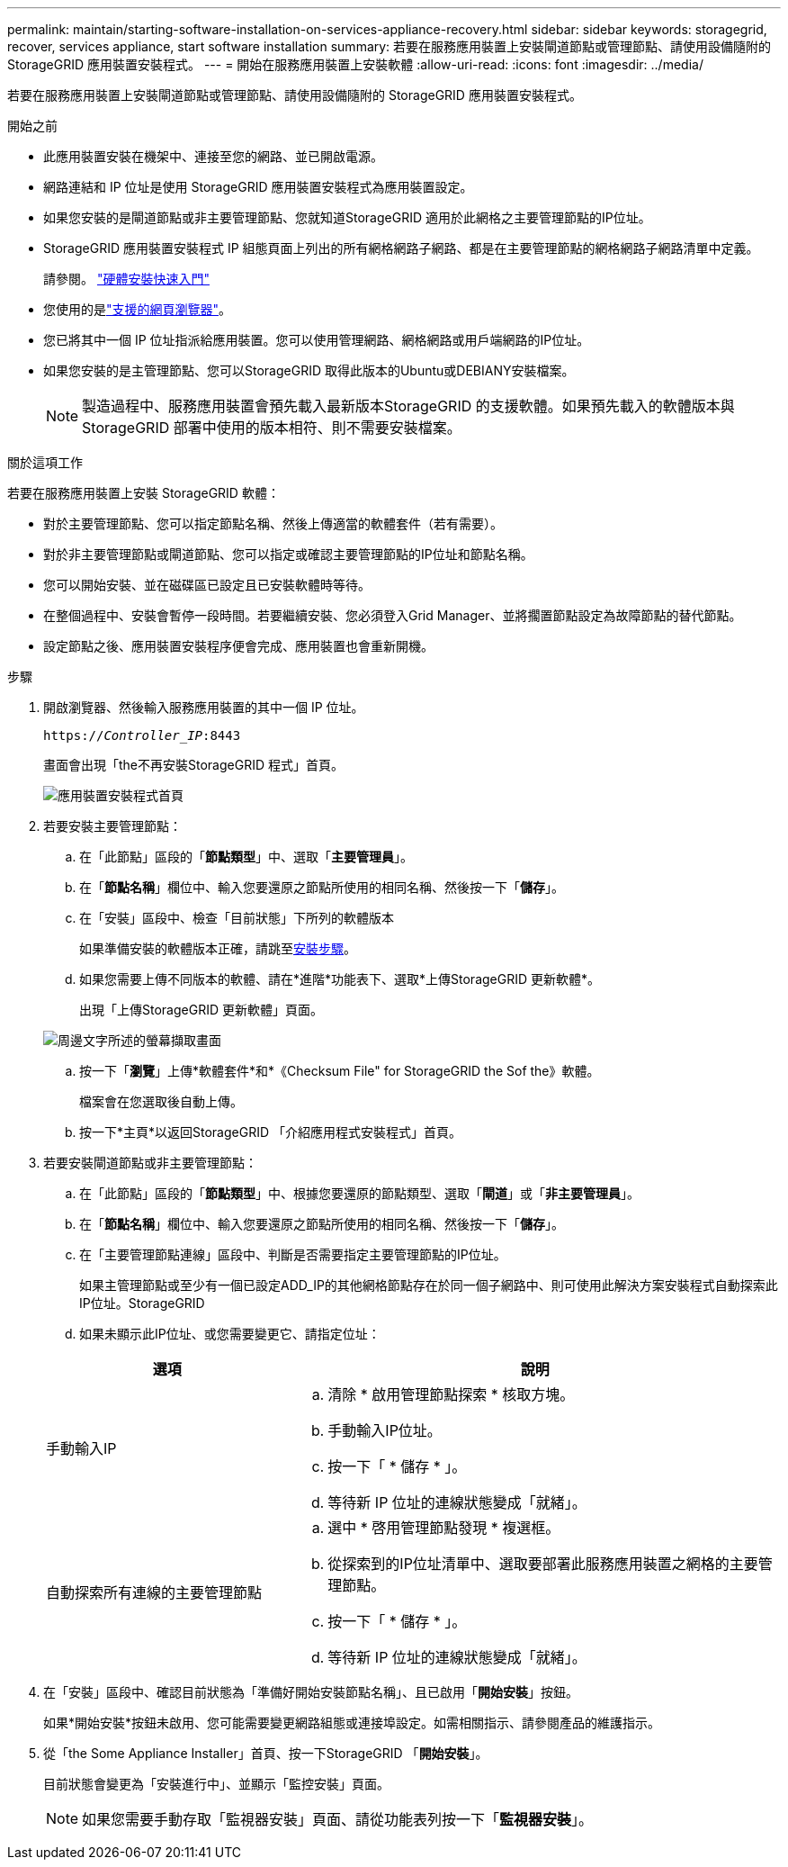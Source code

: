 ---
permalink: maintain/starting-software-installation-on-services-appliance-recovery.html 
sidebar: sidebar 
keywords: storagegrid, recover, services appliance, start software installation 
summary: 若要在服務應用裝置上安裝閘道節點或管理節點、請使用設備隨附的 StorageGRID 應用裝置安裝程式。 
---
= 開始在服務應用裝置上安裝軟體
:allow-uri-read: 
:icons: font
:imagesdir: ../media/


[role="lead"]
若要在服務應用裝置上安裝閘道節點或管理節點、請使用設備隨附的 StorageGRID 應用裝置安裝程式。

.開始之前
* 此應用裝置安裝在機架中、連接至您的網路、並已開啟電源。
* 網路連結和 IP 位址是使用 StorageGRID 應用裝置安裝程式為應用裝置設定。
* 如果您安裝的是閘道節點或非主要管理節點、您就知道StorageGRID 適用於此網格之主要管理節點的IP位址。
* StorageGRID 應用裝置安裝程式 IP 組態頁面上列出的所有網格網路子網路、都是在主要管理節點的網格網路子網路清單中定義。
+
請參閱。 https://docs.netapp.com/us-en/storagegrid-appliances/installconfig/index.html["硬體安裝快速入門"^]

* 您使用的是link:../admin/web-browser-requirements.html["支援的網頁瀏覽器"]。
* 您已將其中一個 IP 位址指派給應用裝置。您可以使用管理網路、網格網路或用戶端網路的IP位址。
* 如果您安裝的是主管理節點、您可以StorageGRID 取得此版本的Ubuntu或DEBIANY安裝檔案。
+

NOTE: 製造過程中、服務應用裝置會預先載入最新版本StorageGRID 的支援軟體。如果預先載入的軟體版本與 StorageGRID 部署中使用的版本相符、則不需要安裝檔案。



.關於這項工作
若要在服務應用裝置上安裝 StorageGRID 軟體：

* 對於主要管理節點、您可以指定節點名稱、然後上傳適當的軟體套件（若有需要）。
* 對於非主要管理節點或閘道節點、您可以指定或確認主要管理節點的IP位址和節點名稱。
* 您可以開始安裝、並在磁碟區已設定且已安裝軟體時等待。
* 在整個過程中、安裝會暫停一段時間。若要繼續安裝、您必須登入Grid Manager、並將擱置節點設定為故障節點的替代節點。
* 設定節點之後、應用裝置安裝程序便會完成、應用裝置也會重新開機。


.步驟
. 開啟瀏覽器、然後輸入服務應用裝置的其中一個 IP 位址。
+
`https://_Controller_IP_:8443`

+
畫面會出現「the不再安裝StorageGRID 程式」首頁。

+
image::../media/services_appliance_installer_gateway_node.png[應用裝置安裝程式首頁]

. 若要安裝主要管理節點：
+
.. 在「此節點」區段的「*節點類型*」中、選取「*主要管理員*」。
.. 在「*節點名稱*」欄位中、輸入您要還原之節點所使用的相同名稱、然後按一下「*儲存*」。
.. 在「安裝」區段中、檢查「目前狀態」下所列的軟體版本
+
如果準備安裝的軟體版本正確，請跳至<<installation_section_step,安裝步驟>>。

.. 如果您需要上傳不同版本的軟體、請在*進階*功能表下、選取*上傳StorageGRID 更新軟體*。
+
出現「上傳StorageGRID 更新軟體」頁面。

+
image::../media/upload_sw_for_pa_on_sga1000.png[周邊文字所述的螢幕擷取畫面]

.. 按一下「*瀏覽*」上傳*軟體套件*和*《Checksum File" for StorageGRID the Sof the》軟體。
+
檔案會在您選取後自動上傳。

.. 按一下*主頁*以返回StorageGRID 「介紹應用程式安裝程式」首頁。


. 若要安裝閘道節點或非主要管理節點：
+
.. 在「此節點」區段的「*節點類型*」中、根據您要還原的節點類型、選取「*閘道*」或「*非主要管理員*」。
.. 在「*節點名稱*」欄位中、輸入您要還原之節點所使用的相同名稱、然後按一下「*儲存*」。
.. 在「主要管理節點連線」區段中、判斷是否需要指定主要管理節點的IP位址。
+
如果主管理節點或至少有一個已設定ADD_IP的其他網格節點存在於同一個子網路中、則可使用此解決方案安裝程式自動探索此IP位址。StorageGRID

.. 如果未顯示此IP位址、或您需要變更它、請指定位址：


+
[cols="1a,2a"]
|===
| 選項 | 說明 


 a| 
手動輸入IP
 a| 
.. 清除 * 啟用管理節點探索 * 核取方塊。
.. 手動輸入IP位址。
.. 按一下「 * 儲存 * 」。
.. 等待新 IP 位址的連線狀態變成「就緒」。




 a| 
自動探索所有連線的主要管理節點
 a| 
.. 選中 * 啓用管理節點發現 * 複選框。
.. 從探索到的IP位址清單中、選取要部署此服務應用裝置之網格的主要管理節點。
.. 按一下「 * 儲存 * 」。
.. 等待新 IP 位址的連線狀態變成「就緒」。


|===
. [[installation_section_dete]]在「安裝」區段中、確認目前狀態為「準備好開始安裝節點名稱」、且已啟用「*開始安裝*」按鈕。
+
如果*開始安裝*按鈕未啟用、您可能需要變更網路組態或連接埠設定。如需相關指示、請參閱產品的維護指示。

. 從「the Some Appliance Installer」首頁、按一下StorageGRID 「*開始安裝*」。
+
目前狀態會變更為「安裝進行中」、並顯示「監控安裝」頁面。

+

NOTE: 如果您需要手動存取「監視器安裝」頁面、請從功能表列按一下「*監視器安裝*」。


